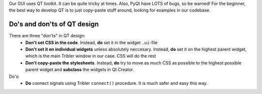 
Our GUI uses QT toolkit. It can be quite tricky at times. Also, PyQt have LOTS of bugs, so be warned! 
For the beginner, the best way to develop QT is to just copy-paste stuff around, looking for examples in our codebase.




Do's and don'ts of QT design
============================

There are three "don'ts" in QT design:
 * **Don't set CSS in the code**. Instead, **do** set it in the widget ``.ui``-file
 * **Don't set it on individual widgets** unless absolutely neccesary. Instead, **do** set it on the highest parent widget, which is the main Tribler window in our case. CSS will do the rest
 * **Don't copy-paste the stylesheets**. Instead, **do** try to move as much CSS as possible to the highest possible parent widget and **subclass** the widgets in Qt Creator.
 
Do's:
 * **Do** connect signals using Tribler ``connect()`` procedure. It is much safer and easy this way.
